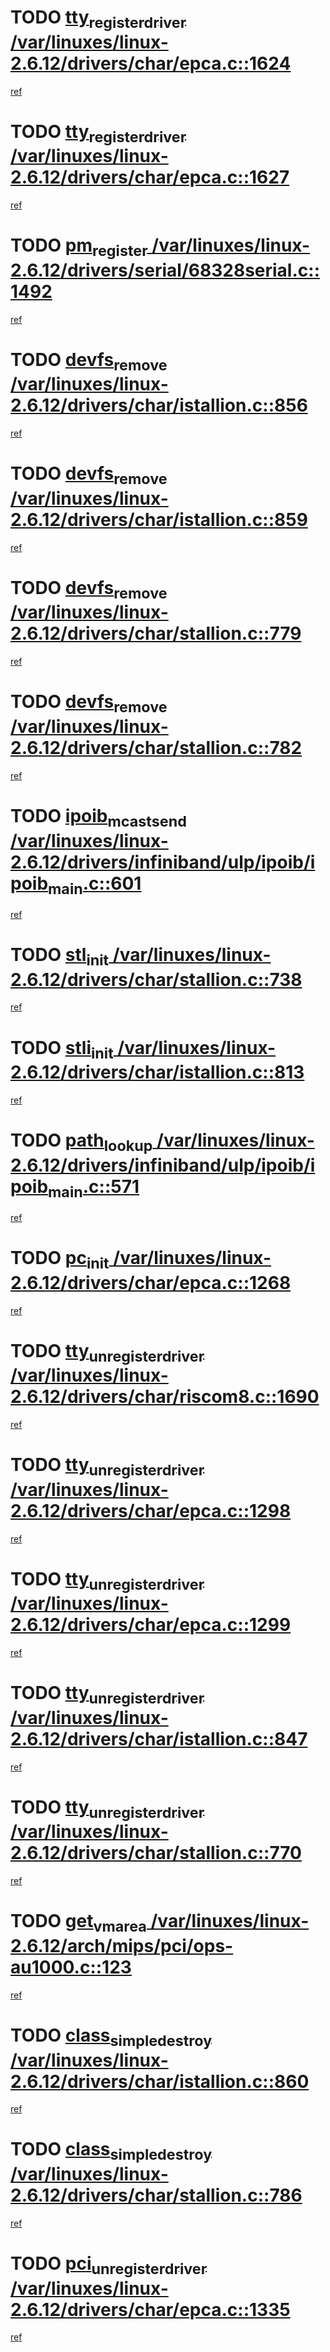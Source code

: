 * TODO [[view:/var/linuxes/linux-2.6.12/drivers/char/epca.c::face=ovl-face1::linb=1624::colb=5::cole=24][tty_register_driver /var/linuxes/linux-2.6.12/drivers/char/epca.c::1624]]
[[view:/var/linuxes/linux-2.6.12/drivers/char/epca.c::face=ovl-face2::linb=1503::colb=1::cole=4][ref]]
* TODO [[view:/var/linuxes/linux-2.6.12/drivers/char/epca.c::face=ovl-face1::linb=1627::colb=5::cole=24][tty_register_driver /var/linuxes/linux-2.6.12/drivers/char/epca.c::1627]]
[[view:/var/linuxes/linux-2.6.12/drivers/char/epca.c::face=ovl-face2::linb=1503::colb=1::cole=4][ref]]
* TODO [[view:/var/linuxes/linux-2.6.12/drivers/serial/68328serial.c::face=ovl-face1::linb=1492::colb=20::cole=31][pm_register /var/linuxes/linux-2.6.12/drivers/serial/68328serial.c::1492]]
[[view:/var/linuxes/linux-2.6.12/drivers/serial/68328serial.c::face=ovl-face2::linb=1452::colb=20::cole=23][ref]]
* TODO [[view:/var/linuxes/linux-2.6.12/drivers/char/istallion.c::face=ovl-face1::linb=856::colb=2::cole=14][devfs_remove /var/linuxes/linux-2.6.12/drivers/char/istallion.c::856]]
[[view:/var/linuxes/linux-2.6.12/drivers/char/istallion.c::face=ovl-face2::linb=836::colb=1::cole=4][ref]]
* TODO [[view:/var/linuxes/linux-2.6.12/drivers/char/istallion.c::face=ovl-face1::linb=859::colb=1::cole=13][devfs_remove /var/linuxes/linux-2.6.12/drivers/char/istallion.c::859]]
[[view:/var/linuxes/linux-2.6.12/drivers/char/istallion.c::face=ovl-face2::linb=836::colb=1::cole=4][ref]]
* TODO [[view:/var/linuxes/linux-2.6.12/drivers/char/stallion.c::face=ovl-face1::linb=779::colb=2::cole=14][devfs_remove /var/linuxes/linux-2.6.12/drivers/char/stallion.c::779]]
[[view:/var/linuxes/linux-2.6.12/drivers/char/stallion.c::face=ovl-face2::linb=762::colb=1::cole=4][ref]]
* TODO [[view:/var/linuxes/linux-2.6.12/drivers/char/stallion.c::face=ovl-face1::linb=782::colb=1::cole=13][devfs_remove /var/linuxes/linux-2.6.12/drivers/char/stallion.c::782]]
[[view:/var/linuxes/linux-2.6.12/drivers/char/stallion.c::face=ovl-face2::linb=762::colb=1::cole=4][ref]]
* TODO [[view:/var/linuxes/linux-2.6.12/drivers/infiniband/ulp/ipoib/ipoib_main.c::face=ovl-face1::linb=601::colb=3::cole=19][ipoib_mcast_send /var/linuxes/linux-2.6.12/drivers/infiniband/ulp/ipoib/ipoib_main.c::601]]
[[view:/var/linuxes/linux-2.6.12/drivers/infiniband/ulp/ipoib/ipoib_main.c::face=ovl-face2::linb=553::colb=1::cole=15][ref]]
* TODO [[view:/var/linuxes/linux-2.6.12/drivers/char/stallion.c::face=ovl-face1::linb=738::colb=1::cole=9][stl_init /var/linuxes/linux-2.6.12/drivers/char/stallion.c::738]]
[[view:/var/linuxes/linux-2.6.12/drivers/char/stallion.c::face=ovl-face2::linb=737::colb=1::cole=4][ref]]
* TODO [[view:/var/linuxes/linux-2.6.12/drivers/char/istallion.c::face=ovl-face1::linb=813::colb=1::cole=10][stli_init /var/linuxes/linux-2.6.12/drivers/char/istallion.c::813]]
[[view:/var/linuxes/linux-2.6.12/drivers/char/istallion.c::face=ovl-face2::linb=812::colb=1::cole=4][ref]]
* TODO [[view:/var/linuxes/linux-2.6.12/drivers/infiniband/ulp/ipoib/ipoib_main.c::face=ovl-face1::linb=571::colb=3::cole=14][path_lookup /var/linuxes/linux-2.6.12/drivers/infiniband/ulp/ipoib/ipoib_main.c::571]]
[[view:/var/linuxes/linux-2.6.12/drivers/infiniband/ulp/ipoib/ipoib_main.c::face=ovl-face2::linb=553::colb=1::cole=15][ref]]
* TODO [[view:/var/linuxes/linux-2.6.12/drivers/char/epca.c::face=ovl-face1::linb=1268::colb=1::cole=8][pc_init /var/linuxes/linux-2.6.12/drivers/char/epca.c::1268]]
[[view:/var/linuxes/linux-2.6.12/drivers/char/epca.c::face=ovl-face2::linb=1266::colb=1::cole=4][ref]]
* TODO [[view:/var/linuxes/linux-2.6.12/drivers/char/riscom8.c::face=ovl-face1::linb=1690::colb=1::cole=22][tty_unregister_driver /var/linuxes/linux-2.6.12/drivers/char/riscom8.c::1690]]
[[view:/var/linuxes/linux-2.6.12/drivers/char/riscom8.c::face=ovl-face2::linb=1688::colb=1::cole=4][ref]]
* TODO [[view:/var/linuxes/linux-2.6.12/drivers/char/epca.c::face=ovl-face1::linb=1298::colb=6::cole=27][tty_unregister_driver /var/linuxes/linux-2.6.12/drivers/char/epca.c::1298]]
[[view:/var/linuxes/linux-2.6.12/drivers/char/epca.c::face=ovl-face2::linb=1296::colb=1::cole=4][ref]]
* TODO [[view:/var/linuxes/linux-2.6.12/drivers/char/epca.c::face=ovl-face1::linb=1299::colb=6::cole=27][tty_unregister_driver /var/linuxes/linux-2.6.12/drivers/char/epca.c::1299]]
[[view:/var/linuxes/linux-2.6.12/drivers/char/epca.c::face=ovl-face2::linb=1296::colb=1::cole=4][ref]]
* TODO [[view:/var/linuxes/linux-2.6.12/drivers/char/istallion.c::face=ovl-face1::linb=847::colb=5::cole=26][tty_unregister_driver /var/linuxes/linux-2.6.12/drivers/char/istallion.c::847]]
[[view:/var/linuxes/linux-2.6.12/drivers/char/istallion.c::face=ovl-face2::linb=836::colb=1::cole=4][ref]]
* TODO [[view:/var/linuxes/linux-2.6.12/drivers/char/stallion.c::face=ovl-face1::linb=770::colb=5::cole=26][tty_unregister_driver /var/linuxes/linux-2.6.12/drivers/char/stallion.c::770]]
[[view:/var/linuxes/linux-2.6.12/drivers/char/stallion.c::face=ovl-face2::linb=762::colb=1::cole=4][ref]]
* TODO [[view:/var/linuxes/linux-2.6.12/arch/mips/pci/ops-au1000.c::face=ovl-face1::linb=123::colb=15::cole=26][get_vm_area /var/linuxes/linux-2.6.12/arch/mips/pci/ops-au1000.c::123]]
[[view:/var/linuxes/linux-2.6.12/arch/mips/pci/ops-au1000.c::face=ovl-face2::linb=105::colb=1::cole=15][ref]]
* TODO [[view:/var/linuxes/linux-2.6.12/drivers/char/istallion.c::face=ovl-face1::linb=860::colb=1::cole=21][class_simple_destroy /var/linuxes/linux-2.6.12/drivers/char/istallion.c::860]]
[[view:/var/linuxes/linux-2.6.12/drivers/char/istallion.c::face=ovl-face2::linb=836::colb=1::cole=4][ref]]
* TODO [[view:/var/linuxes/linux-2.6.12/drivers/char/stallion.c::face=ovl-face1::linb=786::colb=1::cole=21][class_simple_destroy /var/linuxes/linux-2.6.12/drivers/char/stallion.c::786]]
[[view:/var/linuxes/linux-2.6.12/drivers/char/stallion.c::face=ovl-face2::linb=762::colb=1::cole=4][ref]]
* TODO [[view:/var/linuxes/linux-2.6.12/drivers/char/epca.c::face=ovl-face1::linb=1335::colb=1::cole=22][pci_unregister_driver /var/linuxes/linux-2.6.12/drivers/char/epca.c::1335]]
[[view:/var/linuxes/linux-2.6.12/drivers/char/epca.c::face=ovl-face2::linb=1296::colb=1::cole=4][ref]]
